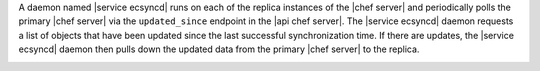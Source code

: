 .. The contents of this file may be included in multiple topics.
.. This file should not be changed in a way that hinders its ability to appear in multiple documentation sets.

A daemon named |service ecsyncd| runs on each of the replica instances of the |chef server| and periodically polls the primary |chef server| via the ``updated_since`` endpoint in the |api chef server|. The |service ecsyncd| daemon requests a list of objects that have been updated since the last successful synchronization time. If there are updates, the |service ecsyncd| daemon then pulls down the updated data from the primary |chef server| to the replica. 

.. image:: ../../images/chef_server_replication_sequence.png
